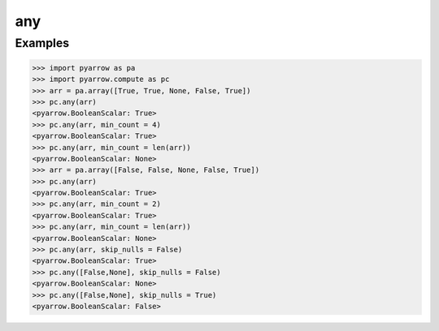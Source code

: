 any
===

Examples
--------

.. code-block:: python

    >>> import pyarrow as pa
    >>> import pyarrow.compute as pc
    >>> arr = pa.array([True, True, None, False, True])
    >>> pc.any(arr)
    <pyarrow.BooleanScalar: True>
    >>> pc.any(arr, min_count = 4)
    <pyarrow.BooleanScalar: True>
    >>> pc.any(arr, min_count = len(arr))
    <pyarrow.BooleanScalar: None>
    >>> arr = pa.array([False, False, None, False, True])
    >>> pc.any(arr)
    <pyarrow.BooleanScalar: True>
    >>> pc.any(arr, min_count = 2)
    <pyarrow.BooleanScalar: True>
    >>> pc.any(arr, min_count = len(arr))
    <pyarrow.BooleanScalar: None>
    >>> pc.any(arr, skip_nulls = False)
    <pyarrow.BooleanScalar: True>
    >>> pc.any([False,None], skip_nulls = False)
    <pyarrow.BooleanScalar: None>
    >>> pc.any([False,None], skip_nulls = True)
    <pyarrow.BooleanScalar: False>
